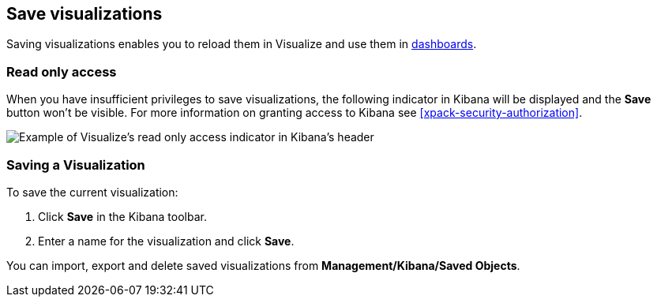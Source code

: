 [[save-visualize]]
== Save visualizations
Saving visualizations enables you to reload them in Visualize and use them in
<<dashboard, dashboards>>.

[float]
[[visualize-read-only-access]]
=== [xpack]#Read only access#
When you have insufficient privileges to save visualizations, the following indicator in Kibana will be
displayed and the *Save* button won't be visible. For more information on granting access to
Kibana see <<xpack-security-authorization>>.

[role="screenshot"]
image::visualize/images/read-only-badge.png[Example of Visualize's read only access indicator in Kibana's header]

[float]
[[saving-a-visualization]]
=== Saving a Visualization
To save the current visualization:

. Click *Save* in the Kibana toolbar.
. Enter a name for the visualization and click *Save*.

You can import, export and delete saved visualizations from *Management/Kibana/Saved Objects*.
